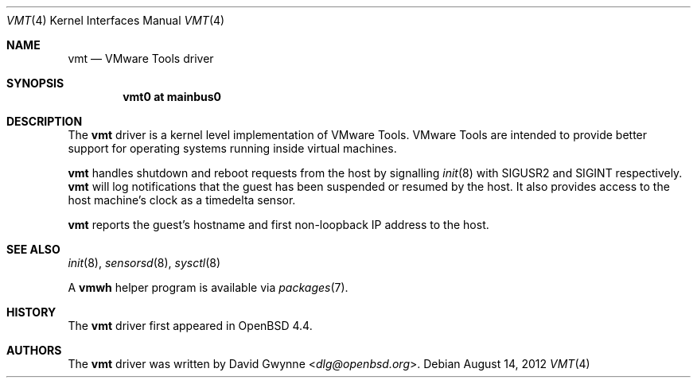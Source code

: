 .\"	$OpenBSD: src/share/man/man4/vmt.4,v 1.7 2013/07/16 16:05:49 schwarze Exp $
.\"
.\" Copyright (c) 2008 Marco Peereboom <marco@openbsd.org>
.\" Text was heavily borrowed from the IPMI spec V1.5
.\"
.\" Permission to use, copy, modify, and distribute this software for any
.\" purpose with or without fee is hereby granted, provided that the above
.\" copyright notice and this permission notice appear in all copies.
.\"
.\" THE SOFTWARE IS PROVIDED "AS IS" AND THE AUTHOR DISCLAIMS ALL WARRANTIES
.\" WITH REGARD TO THIS SOFTWARE INCLUDING ALL IMPLIED WARRANTIES OF
.\" MERCHANTABILITY AND FITNESS. IN NO EVENT SHALL THE AUTHOR BE LIABLE FOR
.\" ANY SPECIAL, DIRECT, INDIRECT, OR CONSEQUENTIAL DAMAGES OR ANY DAMAGES
.\" WHATSOEVER RESULTING FROM LOSS OF USE, DATA OR PROFITS, WHETHER IN AN
.\" ACTION OF CONTRACT, NEGLIGENCE OR TORTIOUS ACTION, ARISING OUT OF
.\" OR IN CONNECTION WITH THE USE OR PERFORMANCE OF THIS SOFTWARE.
.Dd $Mdocdate: August 14 2012 $
.Dt VMT 4
.Os
.Sh NAME
.Nm vmt
.Nd VMware Tools driver
.Sh SYNOPSIS
.Cd "vmt0 at mainbus0"
.Sh DESCRIPTION
The
.Nm
driver is a kernel level implementation of VMware Tools.
VMware Tools are intended to provide better support for operating systems
running inside virtual machines.
.Pp
.Nm
handles shutdown and reboot requests from the host by signalling
.Xr init 8
with SIGUSR2 and SIGINT respectively.
.Nm
will log notifications that the guest has been suspended or resumed by the
host.
It also provides access to the host machine's clock as a timedelta sensor.
.Pp
.Nm
reports the guest's hostname and first non-loopback IP address to the host.
.Sh SEE ALSO
.Xr init 8 ,
.Xr sensorsd 8 ,
.Xr sysctl 8
.Pp
A
.Nm vmwh
helper program is available via
.Xr packages 7 .
.Sh HISTORY
The
.Nm
driver first appeared in
.Ox 4.4 .
.Sh AUTHORS
The
.Nm
driver was written by
.An David Gwynne Aq Mt dlg@openbsd.org .
